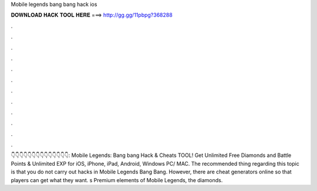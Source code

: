 Mobile legends bang bang hack ios

𝐃𝐎𝐖𝐍𝐋𝐎𝐀𝐃 𝐇𝐀𝐂𝐊 𝐓𝐎𝐎𝐋 𝐇𝐄𝐑𝐄 ===> http://gg.gg/11pbpg?368288

.

.

.

.

.

.

.

.

.

.

.

.

👇👇👇👇👇👇👇👇👇👇👇👇👇👇: Mobile Legends: Bang bang Hack & Cheats TOOL! Get Unlimited Free Diamonds and Battle Points & Unlimited EXP for iOS, iPhone, iPad, Android, Windows PC/ MAC. The recommended thing regarding this topic is that you do not carry out hacks in Mobile Legends Bang Bang. However, there are cheat generators online so that players can get what they want. s Premium elements of Mobile Legends, the diamonds.